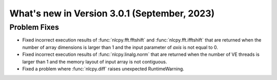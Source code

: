 =============================================
What's new in Version 3.0.1 (September, 2023)
=============================================


Problem Fixes
-------------

* Fixed incorrect execution results of :func:`nlcpy.fft.fftshift` and :func:`nlcpy.fft.ifftshift` that are returned when the number of array dimensions is larger than 1 and the input parameter of `axis` is not equal to 0.

* Fixed incorrect execution results of :func:`nlcpy.linalg.norm` that are returned when the number of VE threads is larger than 1 and the memory layout of input array is not contiguous.

* Fixed a problem where :func:`nlcpy.diff` raises unexpected RuntimeWarning.
